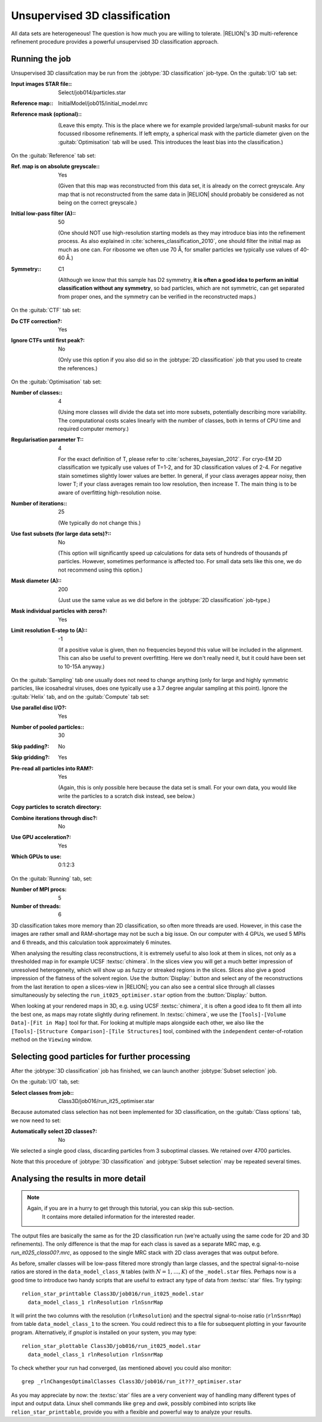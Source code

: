 .. _sec_class3d:

Unsupervised 3D classification
==============================

All data sets are heterogeneous! The question is how much you are willing to tolerate. |RELION|'s 3D multi-reference refinement procedure provides a powerful unsupervised 3D classification approach.


Running the job
---------------

Unsupervised 3D classifcation may be run from the :jobtype:`3D classification` job-type.
On the :guitab:`I/O` tab set:

:Input images STAR file:: Select/job014/particles.star

:Reference map:: InitialModel/job015/initial_model.mrc

:Reference mask (optional):: \

     (Leave this empty.
     This is the place where we for example provided large/small-subunit masks for our focussed ribosome refinements.
     If left empty, a spherical mask with the particle diameter given on the :guitab:`Optimisation` tab will be used.
     This introduces the least bias into the classification.)


On the :guitab:`Reference` tab set:

:Ref. map is on absolute greyscale:: Yes

     (Given that this map was reconstructed from this data set, it is already on the correct greyscale.
     Any map that is not reconstructed from the same data in |RELION| should probably be considered as not being on the correct greyscale.)

:Initial low-pass filter (A):: 50

     (One should NOT use high-resolution starting models as they may introduce bias into the refinement process.
     As also explained in :cite:`scheres_classification_2010`, one should filter the initial map as much as one can.
     For ribosome we often use 70 Å, for smaller particles we typically use values of 40-60 Å.)

:Symmetry:: C1

     (Although we know that this sample has D2 symmetry, **it is often a good idea to perform an initial classification without any symmetry**, so bad particles, which are not symmetric, can get separated from proper ones, and the symmetry can be verified in the reconstructed maps.)


On the :guitab:`CTF` tab set:

:Do CTF correction?: Yes

:Ignore CTFs until first peak?: No

     (Only use this option if you also did so in the :jobtype:`2D classification` job that you used to create the references.)


On the :guitab:`Optimisation` tab set:

:Number of classes:: 4

     (Using more classes will divide the data set into more subsets, potentially describing more variability.
     The computational costs scales linearly with the number of classes, both in terms of CPU time and required computer memory.)

:Regularisation parameter T:: 4

     For the exact definition of T, please refer to :cite:`scheres_bayesian_2012`.
     For cryo-EM 2D classification we typically use values of T=1-2, and for 3D classification values of 2-4.
     For negative stain sometimes slightly lower values are better.
     In general, if your class averages appear noisy, then lower T; if your class averages remain too low resolution, then increase T.
     The main thing is to be aware of overfitting high-resolution noise.

:Number of iterations:: 25

     (We typically do not change this.)

:Use fast subsets (for large data sets)?:: No

     (This option will significantly speed up calculations for data sets of hundreds of thousands pf particles.
     However, sometimes performance is affected too.
     For small data sets like this one, we do not recommend using this option.)

:Mask diameter (A):: 200

     (Just use the same value as we did before in the :jobtype:`2D classification` job-type.)

:Mask individual particles with zeros?: Yes

:Limit resolution E-step to (A):: -1

     (If a positive value is given, then no frequencies beyond this value will be included in the alignment.
     This can also be useful to prevent overfitting.
     Here we don't really need it, but it could have been set to 10-15A anyway.)


On the :guitab:`Sampling` tab one usually does not need to change anything (only for large and highly symmetric particles, like icosahedral viruses, does one typically use a 3.7 degree angular sampling at this point).
Ignore the :guitab:`Helix` tab, and on the :guitab:`Compute` tab set:


:Use parallel disc I/O?: Yes

:Number of pooled particles:: 30

:Skip padding?: No

:Skip gridding?: Yes

:Pre-read all particles into RAM?: Yes

     (Again, this is only possible here because the data set is small. For your own data, you would like write the particles to a scratch disk instead, see below.)

:Copy particles to scratch directory: \ 

:Combine iterations through disc?: No

:Use GPU acceleration?: Yes

:Which GPUs to use: 0:1:2:3

On the :guitab:`Running` tab, set:

:Number of MPI procs: 5

:Number of threads: 6

3D classification takes more memory than 2D classification, so often more threads are used.
However, in this case the images are rather small and RAM-shortage may not be such a big issue.
On our computer with 4 GPUs, we used 5 MPIs and 6 threads, and this calculation took approximately 6 minutes.

When analysing the resulting class reconstructions, it is extremely useful to also look at them in slices, not only as a thresholded map in for example UCSF :textsc:`chimera`.
In the slices view you will get a much better impression of unresolved heterogeneity, which will show up as fuzzy or streaked regions in the slices.
Slices also give a good impression of the flatness of the solvent region.
Use the :button:`Display:` button and select any of the reconstructions from the last iteration to open a slices-view in |RELION|; you can also see a central slice through all classes simultaneously by selecting the ``run_it025_optimiser.star`` option from the :button:`Display:` button.

When looking at your rendered maps in 3D, e.g. using UCSF :textsc:`chimera`, it is often a good idea to fit them all into the best one, as maps may rotate slightly during refinement.
In :textsc:`chimera`, we use the ``[Tools]-[Volume Data]-[Fit in Map]`` tool for that.
For looking at multiple maps alongside each other, we also like the ``[Tools]-[Structure Comparison]-[Tile Structures]`` tool, combined with the ``independent`` center-of-rotation method on the ``Viewing`` window.

Selecting good particles for further processing
-----------------------------------------------

After the :jobtype:`3D classification` job has finished, we can launch another :jobtype:`Subset selection` job.

On the :guitab:`I/O` tab, set:

:Select classes from job:: Class3D/job016/run\_it25\_optimiser.star

Because automated class selection has not been implemented for 3D classification, on the :guitab:`Class options` tab, we now need to set:

:Automatically select 2D classes?: No

We selected a single good class, discarding particles from 3 suboptimal classes. We retained over 4700 particles.

Note that this procedure of :jobtype:`3D classification` and :jobtype:`Subset selection` may be repeated several times.


Analysing the results in more detail
------------------------------------

.. note::
    Again, if you are in a hurry to get through this tutorial, you can skip this sub-section.
     It contains more detailed information for the interested reader.

The output files are basically the same as for the 2D classification run (we're actually using the same code for 2D and 3D refinements).
The only difference is that the map for each class is saved as a separate MRC map, e.g. `run_it025_class00?.mrc`, as opposed to the single MRC stack with 2D class averages that was output before.

As before, smaller classes will be low-pass filtered more strongly than large classes, and the spectral signal-to-noise ratios are stored in the ``data_model_class_N`` tables (with :math:`N=1,\dots,K`) of the ``_model.star`` files.
Perhaps now is a good time to introduce two handy scripts that are useful to extract any type of data from :textsc:`star` files.
Try typing:

::

    relion_star_printtable Class3D/job016/run_it025_model.star
      data_model_class_1 rlnResolution rlnSsnrMap

It will print the two columns with the resolution (``rlnResolution``) and the spectral signal-to-noise ratio (``rlnSsnrMap``) from table ``data_model_class_1`` to the screen.
You could redirect this to a file for subsequent plotting in your favourite program.
Alternatively, if `gnuplot` is installed on your system, you may type:

::

    relion_star_plottable Class3D/job016/run_it025_model.star
      data_model_class_1 rlnResolution rlnSsnrMap

To check whether your run had converged, (as mentioned above) you could also monitor:

::

    grep _rlnChangesOptimalClasses Class3D/job016/run_it???_optimiser.star

As you may appreciate by now: the :textsc:`star` files are a very convenient way of handling many different types of input and output data.
Linux shell commands like ``grep`` and `awk`, possibly combined into scripts like ``relion_star_printtable``, provide you with a flexible and powerful way to analyze your results.
